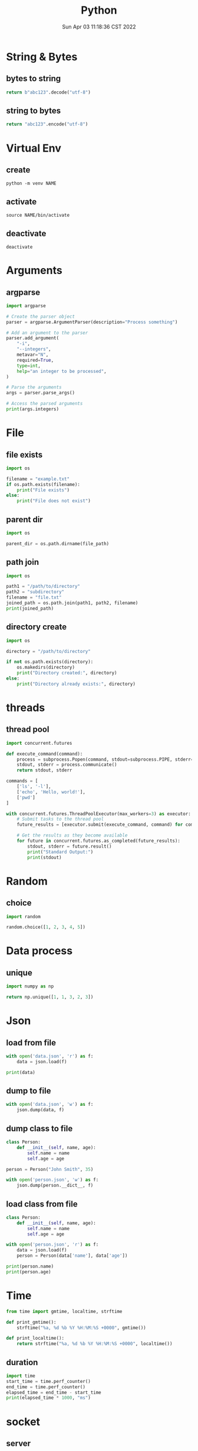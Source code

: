 #+TITLE: Python
#+date: Sun Apr 03 11:18:36 CST 2022
#+categories[]: programming_languages
#+tags[]: python
#+summary: Python


* String & Bytes
** bytes to string
#+begin_src python
return b"abc123".decode("utf-8")
#+end_src

#+RESULTS:
: abc123
** string to bytes
#+begin_src python
return "abc123".encode("utf-8")
#+end_src

#+RESULTS:
: b'abc123'

* Virtual Env

** create
#+begin_src shell
python -m venv NAME
#+end_src

** activate
#+begin_src shell
source NAME/bin/activate
#+end_src

** deactivate
#+begin_src shel
deactivate
#+end_src


* Arguments

** argparse
#+begin_src python
  import argparse

  # Create the parser object
  parser = argparse.ArgumentParser(description="Process something")

  # Add an argument to the parser
  parser.add_argument(
      "-i",
      "--integers",
      metavar="N",
      required=True,
      type=int,
      help="an integer to be processed",
  )

  # Parse the arguments
  args = parser.parse_args()

  # Access the parsed arguments
  print(args.integers)
#+end_src


* File

** file exists
#+begin_src python
import os

filename = "example.txt"
if os.path.exists(filename):
    print("File exists")
else:
    print("File does not exist")
#+end_src

** parent dir
#+begin_src python
import os

parent_dir = os.path.dirname(file_path)
#+end_src


** path join
#+begin_src python
import os

path1 = "/path/to/directory"
path2 = "subdirectory"
filename = "file.txt"
joined_path = os.path.join(path1, path2, filename)
print(joined_path)
#+end_src

** directory create
#+begin_src python
import os

directory = "/path/to/directory"

if not os.path.exists(directory):
    os.makedirs(directory)
    print("Directory created:", directory)
else:
    print("Directory already exists:", directory)
#+end_src

* threads

** thread pool
#+begin_src python
import concurrent.futures

def execute_command(command):
    process = subprocess.Popen(command, stdout=subprocess.PIPE, stderr=subprocess.PIPE, text=True)
    stdout, stderr = process.communicate()
    return stdout, stderr

commands = [
    ['ls', '-l'],
    ['echo', 'Hello, world!'],
    ['pwd']
]

with concurrent.futures.ThreadPoolExecutor(max_workers=3) as executor:
    # Submit tasks to the thread pool
    future_results = [executor.submit(execute_command, command) for command in commands]

    # Get the results as they become available
    for future in concurrent.futures.as_completed(future_results):
        stdout, stderr = future.result()
        print("Standard Output:")
        print(stdout)
#+end_src

* Random
** choice
#+begin_src python
import random

random.choice([1, 2, 3, 4, 5])
#+end_src

* Data process
** unique
#+begin_src python
import numpy as np

return np.unique([1, 1, 3, 2, 3])
#+end_src


* Json

** load from file
#+begin_src python
with open('data.json', 'r') as f:
    data = json.load(f)

print(data)
#+end_src

** dump to file

#+begin_src python
with open('data.json', 'w') as f:
    json.dump(data, f)
#+end_src


** dump class to file
#+begin_src python
class Person:
    def __init__(self, name, age):
        self.name = name
        self.age = age

person = Person("John Smith", 35)

with open('person.json', 'w') as f:
    json.dump(person.__dict__, f)
#+end_src


** load class from file

#+begin_src python
class Person:
    def __init__(self, name, age):
        self.name = name
        self.age = age

with open('person.json', 'r') as f:
    data = json.load(f)
    person = Person(data['name'], data['age'])

print(person.name)
print(person.age)
#+end_src

* Time
#+begin_src python
from time import gmtime, localtime, strftime

def print_gmtime():
    strftime("%a, %d %b %Y %H:%M:%S +0000", gmtime())

def print_localtime():
    return strftime("%a, %d %b %Y %H:%M:%S +0000", localtime())
#+end_src

#+RESULTS:
: None

** duration
#+begin_src python
import time
start_time = time.perf_counter()
end_time = time.perf_counter()
elapsed_time = end_time - start_time
print(elapsed_time * 1000, "ms")
#+end_src

#+RESULTS:
: 0.00015999830793589354


* socket

** server
#+begin_src python
# Echo server program
import socket
from time import gmtime, strftime

HOST = '127.0.0.1'                 # Symbolic name meaning all available interfaces
PORT = 50007              # Arbitrary non-privileged port
with socket.socket(socket.AF_INET, socket.SOCK_STREAM) as s:
    s.bind((HOST, PORT))
    s.listen(1)
    conn, addr = s.accept()
    with conn:
        print('Connected by', addr)
        while True:
            data = conn.recv(1024)
            print(strftime("%a, %d %b %Y %H:%M:%S +0000", gmtime()) + "receive: " + str(data))
            if not data: break
            conn.sendall(data)
#+end_src

** client
#+begin_src python
# Echo client program
import socket
import time

HOST = '127.0.0.1'    # The remote host
PORT = 50007              # The same port as used by the server
with socket.socket(socket.AF_INET, socket.SOCK_STREAM) as s:
    s.connect((HOST, PORT))
    while True:
        s.sendall(b'Hello, world')
        data = s.recv(1024)
        print('Received', repr(data))
        time.sleep(1)
#+end_src

* class
** super
 + 理论上 =super()= 可以直接 call 嗷, 返回父类
   - 调用父类函数时候, self指向的是子类

 + 多继承的时候, 直接 =super().func()= 会从 mro 中, 从第二个找拥有 =func()= 的类
   - 如果使用 =super(clazz, self).func()= 则会从 clazz.mro 中的第二个类开始找
** enum
#+begin_src python
from enum import Enum

class Color(Enum):
    RED = 1
    GREEN = 2
    BLUE = 3

print(Color.RED)         # Output: Color.RED
print(Color.GREEN)       # Output: Color.GREEN
print(Color.BLUE)        # Output: Color.BLUE

print(Color.RED.value)   # Output: 1
print(Color.GREEN.value) # Output: 2
print(Color.BLUE.value)  # Output: 3
#+end_src


* plot

- networkx \rightarrow graphviz

** networkx to graphviz

#+begin_src python
import graphviz
import networkx as nx

G = nx.DiGraph()
# G.add_node(u)
# G.add_edge(u, v, label=label)
A = nx.nx_agraph.to_agraph(G)
A.layout("dot")
A.draw('graph.pdf')
#+end_src

** colormesh (heatmap)
#+begin_src python
import matplotlib.pyplot as plt
import numpy as np

# generate 2 2d grids for the x & y bounds
y, x = np.meshgrid(np.linspace(-3, 3, 100), np.linspace(-3, 3, 100))

z = (1 - x / 2. + x ** 5 + y ** 3) * np.exp(-x ** 2 - y ** 2)
# x and y are bounds, so z should be the value *inside* those bounds.
# Therefore, remove the last value from the z array.
z = z[:-1, :-1]
z_min, z_max = -np.abs(z).max(), np.abs(z).max()

fig, ax = plt.subplots()

c = ax.pcolormesh(x, y, z, cmap='RdBu', vmin=z_min, vmax=z_max)
ax.set_title('pcolormesh')
# set the limits of the plot to the limits of the data
ax.axis([x.min(), x.max(), y.min(), y.max()])
fig.colorbar(c, ax=ax)

plt.show()
#+end_src


** dot
- example
#+begin_src example
digraph {
  rankdir=LR;
  node [shape=ellipse];
  edge [color=red];

  A [label="Start"];
  B [label="Read input"];
  C [label="Process input"];
  D [label="Write output"];
  E [label="Stop"];

  A -> B;
  B -> C;
  C -> D [label="Yes"];
  D -> E;
  C -> E [label="No"];

  {rank=same; B C}
}
#+end_src


*** cli
#+begin_src shell
dot -Tpng -Kdot -odot.png example.dot
#+end_src

* pandas

** from list
#+begin_src python
import pandas as pd

df = pd.DataFrame(
    [["wyy", "Pad Gra Paow", 80, "good", "2023-06-05 Mon"]],
    columns=["reviewer", "dish", "score", "comment", "date"],
)
#+end_src

** to json

#+begin_src python
import pandas as pd

df = pd.DataFrame(
    [["wyy", "Pad Gra Paow", 80, "good", "2023-06-05 Mon"]],
    columns=["reviewer", "dish", "score", "comment", "date"],
)

return df.to_json(orient='split', force_ascii=False) # use unicode
#+end_src

** groupby
#+begin_src python
df = df[["restaurant", "score"]].groupby('restaurant').mean()
#+end_src

*** count
#+begin_src python
review_df[["reviewer"]].groupby("reviewer").size().sort_values(ascending=False)
#+end_src

** unique
#+begin_src python
pd.unique(review_df["restaurant"])
#+end_src


** reverse
#+begin_src python
df = df.iloc[::-1]
#+end_src


** to markdown
#+begin_src python
import pandas as pd

df = pd.DataFrame(
    [["wyy", "Pad Gra Paow", 80, "good", "2023-06-05 Mon"]],
    columns=["reviewer", "dish", "score", "comment", "date"],
)
return df.to_markdown()
#+end_src

** concat
#+begin_src python
import pandas as pd

pd.concat([data1, data2])
#+end_src

*** horizontal
#+begin_src python
import pandas as pd

pd.concat([data1, data2], axis=1)
#+end_src

** reset index
#+begin_src python
import pandas as pd

pd.concat([...]).reset_index(drop=True)
#+end_src

* numpy

** percent
#+begin_src python
import numpy as np
np.percentile(arr, 99.9)
#+end_src

* type

** return void
#+begin_src python
def func() -> None:
    return
#+end_src

* regex
#+begin_src python
import re

re.sub('[a-z]+@', 'ABC@', s, 2)
#+end_src

